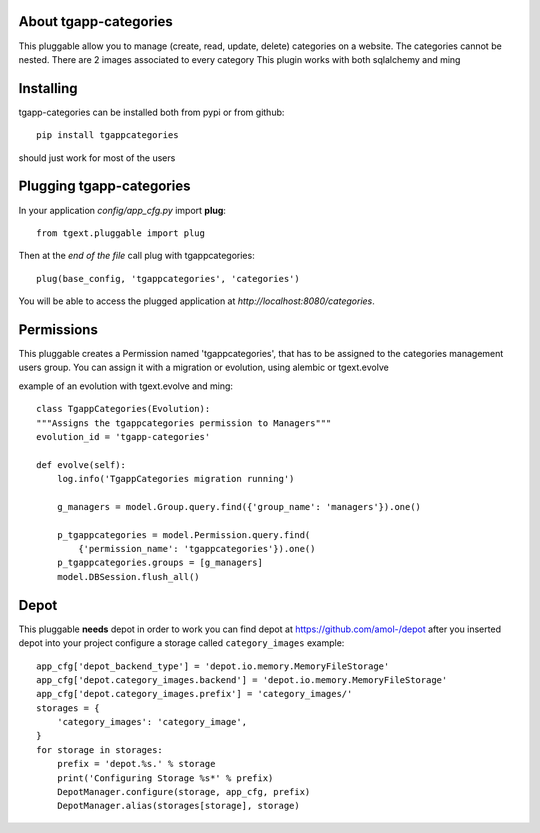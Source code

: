 .. image:: https://travis-ci.org/axant/tgapp-categories.svg?branch=master
    :target: https://travis-ci.org/axant/tgapp-categories
.. image:: https://coveralls.io/repos/github/axant/tgapp-categories/badge.svg?branch=master
    :target: https://coveralls.io/github/axant/tgapp-categories?branch=master


About tgapp-categories
-------------------------
This pluggable allow you to manage (create, read, update, delete)
categories on a website.
The categories cannot be nested.
There are 2 images associated to every category
This plugin works with both sqlalchemy and ming

Installing
-------------------------------

tgapp-categories can be installed both from pypi or from github::

    pip install tgappcategories

should just work for most of the users

Plugging tgapp-categories
----------------------------

In your application *config/app_cfg.py* import **plug**::

    from tgext.pluggable import plug

Then at the *end of the file* call plug with tgappcategories::

    plug(base_config, 'tgappcategories', 'categories')

You will be able to access the plugged application at
*http://localhost:8080/categories*.

Permissions
-----------
This pluggable creates a Permission named 'tgappcategories', that has to be assigned
to the categories management users group.
You can assign it with a migration or evolution, using alembic or tgext.evolve

example of an evolution with tgext.evolve and ming::

    class TgappCategories(Evolution):
    """Assigns the tgappcategories permission to Managers"""
    evolution_id = 'tgapp-categories'

    def evolve(self):
        log.info('TgappCategories migration running')

        g_managers = model.Group.query.find({'group_name': 'managers'}).one()

        p_tgappcategories = model.Permission.query.find(
            {'permission_name': 'tgappcategories'}).one()
        p_tgappcategories.groups = [g_managers]
        model.DBSession.flush_all()



Depot
-----
This pluggable **needs** depot in order to work
you can find depot at https://github.com/amol-/depot
after you inserted depot into your project configure a storage called ``category_images``
example::

    app_cfg['depot_backend_type'] = 'depot.io.memory.MemoryFileStorage'
    app_cfg['depot.category_images.backend'] = 'depot.io.memory.MemoryFileStorage'
    app_cfg['depot.category_images.prefix'] = 'category_images/'
    storages = {
        'category_images': 'category_image',
    }
    for storage in storages:
        prefix = 'depot.%s.' % storage
        print('Configuring Storage %s*' % prefix)
        DepotManager.configure(storage, app_cfg, prefix)
        DepotManager.alias(storages[storage], storage)
